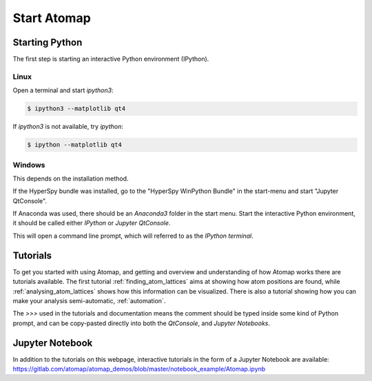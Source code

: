 .. _start_atomap:


============
Start Atomap
============

Starting Python
---------------

The first step is starting an interactive Python environment (IPython).

Linux
^^^^^

Open a terminal and start `ipython3`:

.. code-block:: bash

    $ ipython3 --matplotlib qt4

If `ipython3` is not available, try `ipython`:

.. code-block:: bash

    $ ipython --matplotlib qt4

Windows
^^^^^^^

This depends on the installation method.

If the HyperSpy bundle was installed, go to the "HyperSpy WinPython Bundle" in the start-menu and start "Jupyter QtConsole".

If Anaconda was used, there should be an *Anaconda3* folder in the start menu.
Start the interactive Python environment, it should be called either *IPython* or *Jupyter QtConsole*.

This will open a command line prompt, which will referred to as the *IPython terminal*.

Tutorials
---------

To get you started with using Atomap, and getting and overview and understanding of how Atomap works there are tutorials available.
The first tutorial :ref:`finding_atom_lattices` aims at showing how atom positions are found, while :ref:`analysing_atom_lattices` shows how this information can be visualized.
There is also a tutorial showing how you can make your analysis semi-automatic, :ref:`automation`.

The `>>>` used in the tutorials and documentation means the comment should be typed inside some kind of Python prompt, and can be copy-pasted directly into both the *QtConsole*, and *Jupyter Notebooks*.

Jupyter Notebook
----------------

In addition to the tutorials on this webpage, interactive tutorials in the form of a Jupyter Notebook are available: https://gitlab.com/atomap/atomap_demos/blob/master/notebook_example/Atomap.ipynb
